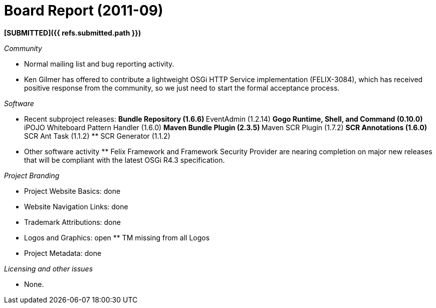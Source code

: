 = Board Report (2011-09)

*[SUBMITTED]({{ refs.submitted.path }})*

_Community_

* Normal mailing list and bug reporting activity.
* Ken Gilmer has offered to contribute a lightweight OSGi HTTP Service implementation (FELIX-3084), which has received positive response from the community, so we just need to start the formal acceptance process.

_Software_

* Recent subproject releases: ** Bundle Repository (1.6.6) ** EventAdmin (1.2.14) ** Gogo Runtime, Shell, and Command (0.10.0) ** iPOJO Whiteboard Pattern Handler (1.6.0) ** Maven Bundle Plugin (2.3.5) ** Maven SCR Plugin (1.7.2) ** SCR Annotations (1.6.0) ** SCR Ant Task (1.1.2) ** SCR Generator (1.1.2)
* Other software activity ** Felix Framework and Framework Security Provider are nearing completion on major new releases that will be compliant with the latest OSGi R4.3 specification.

_Project Branding_

* Project Website Basics: done
* Website Navigation Links: done
* Trademark Attributions: done
* Logos and Graphics: open ** TM missing from all Logos
* Project Metadata: done

_Licensing and other issues_

* None.
